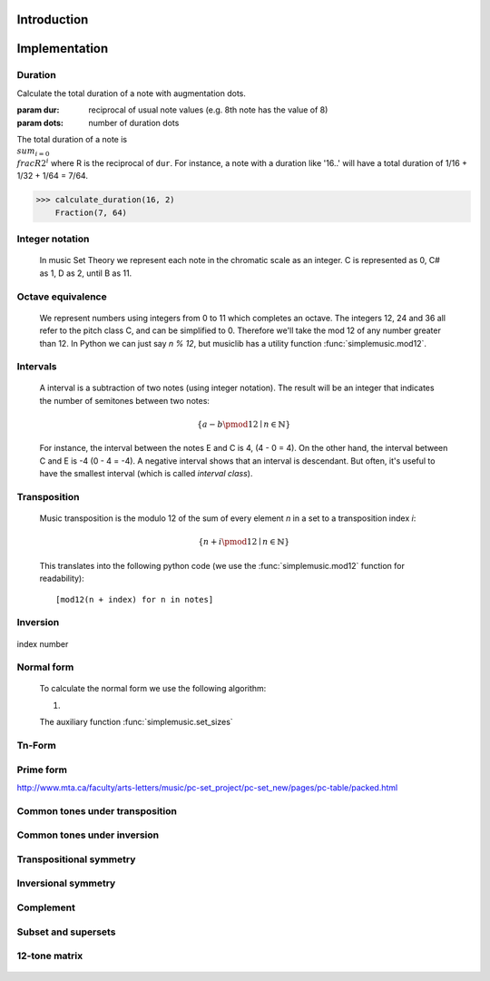 Introduction
============



Implementation
==============

.. testsetup:: *

   import pyknon


Duration
--------

Calculate the total duration of a note with augmentation dots.

:param dur: reciprocal of usual note values (e.g. 8th note has the value of 8)
:param dots: number of duration dots

The total duration of a note is :math:`\\sum_{i=0} \\frac{R}{2^i}`
where R is the reciprocal of ``dur``. For instance, a
note with a duration like '16..' will have a total duration of
1/16 + 1/32 + 1/64 = 7/64.

>>> calculate_duration(16, 2)
    Fraction(7, 64)
    

Integer notation
----------------

    In music Set Theory we represent each note in the chromatic scale as an integer. C is represented as 0, C# as 1, D
    as 2, until B as 11.

Octave equivalence
------------------

    We represent numbers using integers from 0 to 11 which completes an octave. The integers 12, 24 and 36
    all refer to the pitch class C, and can be simplified to 0. Therefore we'll take the mod 12 of any
    number greater than 12. In Python we can just say `n % 12`, but musiclib has a utility function
    :func:`simplemusic.mod12`.

    .. autofunction:: simplemusic.mod12

        >>> simplemusic.mod12(13)
        1


Intervals
---------

    A interval is a subtraction of two notes (using integer notation). The result will be an integer
    that indicates the number of semitones between two notes:

    .. math::
        \{ a - b \pmod{12} \mid n \in \mathbb{N} \}

    For instance, the interval between the notes E and C is 4, (4 - 0 = 4). On the other hand, the interval
    between C and E is -4 (0 - 4 = -4). A negative interval shows that an interval is descendant. But often,
    it's useful to have the smallest interval (which is called `interval class`).

    .. autofunction:: simplemusic.interval_class

        The function :func:`interval_class` will return the interval class between two notes.
        For example, the interval between 1 and 9 is -8, and -8 mod 12 is 4. So the interval
        class between 1 and 9 is the same of 9 and 1.

        >>> simplemusic.interval_class(1, 9)
        4
        >>> simplemusic.interval_class(9, 1)
        4

Transposition
-------------

    Music transposition is the modulo 12 of the sum of every element `n`
    in a set to a transposition index `i`:

        .. math::
            \{ n + i \pmod{12} \mid n \in \mathbb{N} \}


    This translates into the following python code (we use the
    :func:`simplemusic.mod12` function for readability)::

        [mod12(n + index) for n in notes]

    .. autofunction:: simplemusic.transposition

        Transpose a list of notes (in integer notation) to a
        transposition index.

        >>> simplemusic.transposition([1, 3, 7], 5)
        [6, 8, 0]

    .. autofunction:: simplemusic.transposition_startswith

        Transpose a list of notes in a way that the transposed list
        will start with the note `start`.  This is useful when you
        don't have the transposition index, but know the first note of
        the transposed set. (see :func:`simplemusic.matrix` for an
        example)

        >>> simplemusic.transposition_startswith([3, 5, 6], 7)
        [7, 9, 10]


Inversion
---------

    .. autofunction:: simplemusic.inversion


    .. autofunction:: simplemusic.inversion_first_note

        Use 1st note as index


index number


Normal form
-----------

    To calculate the normal form we use the following algorithm:

    1.

    The auxiliary function :func:`simplemusic.set_sizes`

Tn-Form
-------


Prime form
----------

http://www.mta.ca/faculty/arts-letters/music/pc-set_project/pc-set_new/pages/pc-table/packed.html

Common tones under transposition
--------------------------------



Common tones under inversion
----------------------------


Transpositional symmetry
------------------------


Inversional symmetry
--------------------


Complement
----------


Subset and supersets
--------------------


12-tone matrix
--------------

    .. autofunction:: simplemusic.matrix
